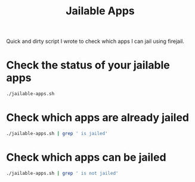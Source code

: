 #+TITLE: Jailable Apps
Quick and dirty script I wrote to check which apps I can jail using firejail.
* Check the status of your jailable apps
#+BEGIN_SRC sh
  ./jailable-apps.sh
#+END_SRC
* Check which apps are already jailed
#+BEGIN_SRC sh
  ./jailable-apps.sh | grep ' is jailed'
#+END_SRC
* Check which apps can be jailed
#+BEGIN_SRC sh
  ./jailable-apps.sh | grep ' is not jailed'
#+END_SRC
